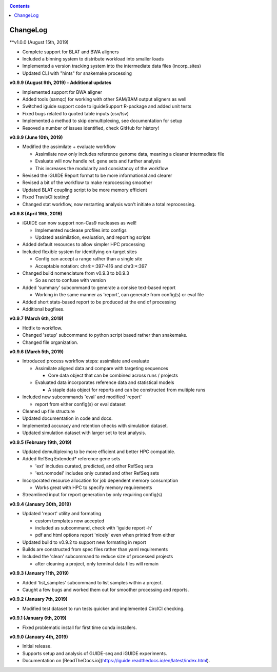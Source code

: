 .. _changelog:

.. contents::
   :depth: 2

ChangeLog 
=========

**v1.0.0 (August 15th, 2019)

* Complete support for BLAT and BWA aligners
* Included a binning system to distribute workload into smaller loads
* Implemented a version tracking system into the intermediate data files (incorp_sites)
* Updated CLI with "hints" for snakemake processing

**v0.9.9 (August 9th, 2019) - Additional updates**

* Implemented support for BWA aligner
* Added tools (samqc) for working with other SAM/BAM output aligners as well
* Switched iguide support code to iguideSupport R-package and added unit tests
* Fixed bugs related to quoted table inputs (csv/tsv)
* Implemented a method to skip demultiplexing, see documentation for setup
* Resoved a number of issues identified, check GitHub for history!

**v0.9.9 (June 10th, 2019)**

* Modified the assimilate + evaluate workflow

  - Assimilate now only includes reference genome data, meaning a cleaner intermediate file
  - Evaluate will now handle ref. gene sets and further analysis
  - This increases the modularity and consistancy of the workflow

* Revised the iGUIDE Report format to be more informational and clearer
* Revised a bit of the workflow to make reprocessing smoother
* Updated BLAT coupling script to be more memory efficient
* Fixed TravisCI testing!
* Changed stat workflow, now restarting analysis won't initiate a total reprocessing.

**v0.9.8 (April 19th, 2019)**

* iGUIDE can now support non-Cas9 nucleases as well!

  - Implemented nuclease profiles into configs
  - Updated assimilation, evaluation, and reporting scripts

* Added default resources to allow simpler HPC processing
* Included flexible system for identifying on-target sites

  - Config can accept a range rather than a single site
  - Acceptable notation: chr4:+:397-416 and chr3:*:397

* Changed build nomenclature from v0.9.3 to b0.9.3
  
  - So as not to confuse with version

* Added 'summary' subcommand to generate a consise text-based report

  - Working in the same manner as 'report', can generate from config(s) or eval file

* Added short stats-based report to be produced at the end of processing
* Additional bugfixes.

**v0.9.7 (March 6th, 2019)**

* Hotfix to workflow.
* Changed 'setup' subcommand to python script based rather than snakemake.
* Changed file organization.

**v0.9.6 (March 5th, 2019)**

* Introduced process workflow steps: assimilate and evaluate

  - Assimilate aligned data and compare with targeting sequences

    + Core data object that can be combined across runs / projects

  - Evaluated data incorporates reference data and statistical models

    + A staple data object for reports and can be constructed from multiple runs

* Included new subcommands 'eval' and modified 'report'

  - report from either config(s) or eval dataset

* Cleaned up file structure
* Updated documentation in code and docs.
* Implemented accuracy and retention checks with simulation dataset.
* Updated simulation dataset with larger set to test analysis.

**v0.9.5 (February 19th, 2019)**

* Updated demultiplexing to be more efficient and better HPC compatible.
* Added RefSeq Extended* reference gene sets

  - 'ext' includes curated, predicted, and other RefSeq sets
  - 'ext.nomodel' includes only curated and other RefSeq sets

* Incorporated resource allocation for job dependent memory consumption

  - Works great with HPC to specify memory requirements

* Streamlined input for report generation by only requiring config(s)

**v0.9.4 (January 30th, 2019)**

* Updated 'report' utility and formating

  - custom templates now accepted
  - included as subcommand, check with 'iguide report -h'
  - pdf and html options report 'nicely' even when printed from either

* Updated build to v0.9.2 to support new formating in report
* Builds are constructed from spec files rather than yaml requirements
* Included the 'clean' subcommand to reduce size of processed projects

  - after cleaning a project, only terminal data files will remain

**v0.9.3 (January 11th, 2019)**

* Added 'list_samples' subcommand to list samples within a project.
* Caught a few bugs and worked them out for smoother processing and reports.

**v0.9.2 (January 7th, 2019)**

* Modified test dataset to run tests quicker and implemented CirclCI checking.

**v0.9.1 (January 6th, 2019)**

* Fixed problematic install for first time conda installers.

**v0.9.0 (January 4th, 2019)**

* Initial release.
* Supports setup and analysis of GUIDE-seq and iGUIDE experiments.
* Documentation on [ReadTheDocs.io](https://iguide.readthedocs.io/en/latest/index.html).
